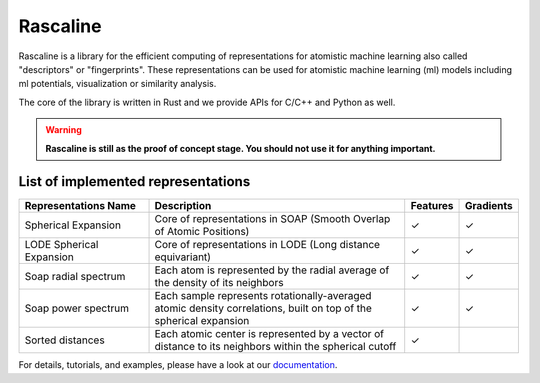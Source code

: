 Rascaline
=========

|test| |docs|

Rascaline is a library for the efficient computing of representations for atomistic
machine learning also called "descriptors" or "fingerprints". These representations
can be used for atomistic machine learning (ml) models including ml potentials,
visualization or similarity analysis.

The core of the library is written in Rust and we provide
APIs for C/C++ and Python as well.

.. warning::

    **Rascaline is still as the proof of concept stage. You should not use it for
    anything important.**

List of implemented representations
###################################

.. inclusion-marker-representations-start

.. list-table::
   :widths: 25 50 10 10
   :header-rows: 1

   * - Representations Name
     - Description
     - Features
     - Gradients

   * - Spherical Expansion
     - Core of representations in SOAP (Smooth Overlap of Atomic Positions)
     - ✓
     - ✓
   * - LODE Spherical Expansion
     - Core of representations in LODE (Long distance equivariant)
     - ✓
     - ✓
   * - Soap radial spectrum
     - Each atom is represented by the radial average of the density of its neighbors
     - ✓
     - ✓
   * - Soap power spectrum
     - Each sample represents rotationally-averaged atomic density correlations,
       built on top of the spherical expansion
     - ✓
     - ✓
   * - Sorted distances
     - Each atomic center is represented by a vector of distance to its
       neighbors within the spherical cutoff
     - ✓
     - 

.. inclusion-marker-representations-end

For details, tutorials, and examples, please have a look at our `documentation`_.

.. _`documentation`: https://luthaf.fr/rascaline/index.html

.. |test| image:: https://github.com/Luthaf/rascaline/actions/workflows/tests.yml/badge.svg
   :alt: Github Actions Tests Job Status
   :target: https://github.com/Luthaf/rascaline/actions/workflows/tests.yml

.. |docs| image:: https://img.shields.io/badge/documentation-latest-sucess
   :alt: Documentation
   :target: https://luthaf.fr/rascaline/index.html
